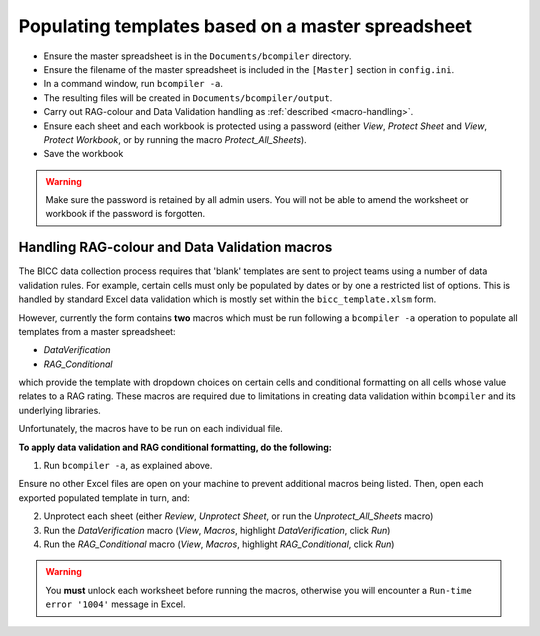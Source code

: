 Populating templates based on a master spreadsheet
--------------------------------------------------

- Ensure the master spreadsheet is in the ``Documents/bcompiler`` directory.
- Ensure the filename of the master spreadsheet is included in the ``[Master]`` section in ``config.ini``.
- In a command window, run ``bcompiler -a``.
- The resulting files will be created in ``Documents/bcompiler/output``.
- Carry out RAG-colour and Data Validation handling as :ref:`described <macro-handling>`.
- Ensure each sheet and each workbook is protected using a password (either *View*, *Protect Sheet* and
  *View*, *Protect Workbook*, or by running the macro *Protect_All_Sheets*).
- Save the workbook
  
.. warning::
    Make sure the password is retained by all admin users. You will not be able
    to amend the worksheet or workbook if the password is forgotten.


.. _macro-handling:

Handling RAG-colour and Data Validation macros
++++++++++++++++++++++++++++++++++++++++++++++

The BICC data collection process requires that 'blank' templates are sent to
project teams using a number of data validation rules. For example, certain
cells must only be populated by dates or by one a restricted list of options.
This is handled by standard Excel data validation which is mostly set within
the ``bicc_template.xlsm`` form.

However, currently the form contains **two** macros which must be run following a ``bcompiler
-a`` operation to populate all templates from a master spreadsheet:

- *DataVerification*
- *RAG_Conditional*

which provide the template with dropdown choices on certain cells and
conditional formatting on all cells whose value relates to a RAG rating. These
macros are required due to limitations in creating data validation within
``bcompiler`` and its underlying libraries.

Unfortunately, the macros have to be run on each individual file.

**To apply data validation and RAG conditional formatting, do the following:**

1. Run ``bcompiler -a``, as explained above.

Ensure no other Excel files are open on your machine to prevent additional
macros being listed. Then, open each exported populated template in turn, and:

2. Unprotect each sheet (either *Review*, *Unprotect Sheet*, or run the
   *Unprotect_All_Sheets* macro)
3. Run the *DataVerification* macro (*View*, *Macros*, highlight
   *DataVerification*, click *Run*)
4. Run the *RAG_Conditional* macro (*View*, *Macros*, highlight
   *RAG_Conditional*, click *Run*)

.. warning::
    You **must** unlock each worksheet before running the macros, otherwise you
    will encounter a ``Run-time error '1004'`` message in Excel.
    

